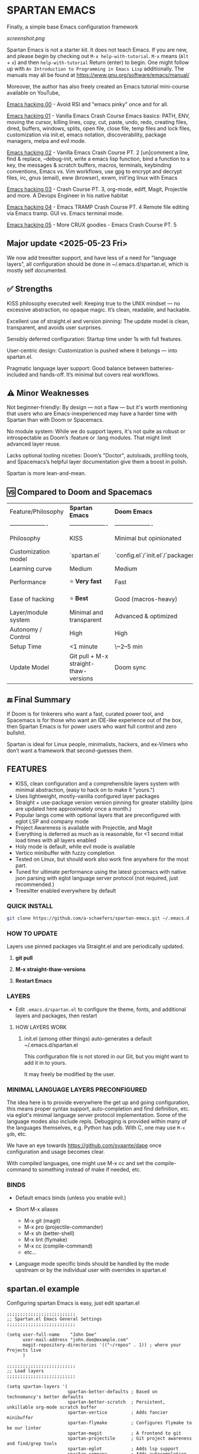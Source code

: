 * SPARTAN EMACS

Finally, a simple base Emacs configuration framework

[[screenshot.png]]

Spartan Emacs is not a starter kit. It does not teach Emacs. If you are new, and please begin by checking out ~M-x help-with-tutorial~.
~M-x~ means (~Alt~ + ~x~) and then ~help-with-tutorial~ Return (enter) to begin. One might follow up with ~An Introduction to Programming in Emacs Lisp~
additionally. The manuals may all be found at https://www.gnu.org/software/emacs/manual/

  Moreover, the author has also freely created an Emacs tutorial mini-course available on YouTube,

  [[https://www.youtube.com/watch?v=n9gJxKchkRw][Emacs hacking 00]] - Avoid RSI and "emacs pinky" once and for all.

  [[https://www.youtube.com/watch?v=dCdoyDeR_rI][Emacs hacking 01]] - Vanilla Emacs Crash Course Emacs basics: PATH, ENV, moving the cursor, killing lines, copy, cut, paste, undo, redo, creating files, dired, buffers, windows, splits, open file, close file, temp files and lock files, customization via init.el, emacs notation, discoverability, package managers, melpa and evil mode.

  [[https://www.youtube.com/watch?v=SEPlByrobAI][Emacs hacking 02]] - Vanilla Emacs Crash Course PT. 2 [un]comment a line, find & replace, --debug-init, write a emacs lisp function, bind a function to a key, the messages & scratch buffers, macros, terminals, keybinding conventions, Emacs vs. Vim workflows, use gpg to encrypt and decrypt files, irc, gnus (email), eww (browser), exwm, init'ing linux with Emacs

  [[https://www.youtube.com/watch?v=JNpNge1cRhw][Emacs hacking 03]] - Crash Course PT. 3, org-mode, ediff, Magit, Projectile and more. A Devops Engineer in his native habitat

  [[https://www.youtube.com/watch?v=AI3y15hJtKA][Emacs hacking 04]] - Emacs TRAMP Crash Course PT. 4 Remote file editing via Emacs tramp. GUI vs. Emacs terminal mode.

  [[https://www.youtube.com/watch?v=Rk8vngeJZOk][Emacs hacking 05]] - More CRUX goodies - Emacs Crash Course PT. 5

** Major update <2025-05-23 Fri>

We now add treesitter support, and have less of a need for "language layers", all configuration should be done in ~/.emacs.d/spartan.el,
which is mostly self documented.

** ✅ Strengths
KISS philosophy executed well: Keeping true to the UNIX mindset — no excessive abstraction, no opaque magic. It’s clean, readable, and hackable.

Excellent use of straight.el and version pinning: The update model is clean, transparent, and avoids user surprises.

Sensibly deferred configuration: Startup time under 1s with full features.

User-centric design: Customization is pushed where it belongs — into spartan.el.

Pragmatic language layer support: Good balance between batteries-included and hands-off. It’s minimal but covers real workflows.

** ⚠️ Minor Weaknesses

Not beginner-friendly: By design — not a flaw — but it's worth mentioning that users who are Emacs-inexperienced may have a harder time with Spartan than with Doom or Spacemacs.

No module system: While we do support layers, it's not quite as robust or introspectable as Doom’s :feature or :lang modules. That might limit advanced layer reuse.

Lacks optional tooling niceties: Doom’s "Doctor", autoloads, profiling tools, and Spacemacs’s helpful layer documentation give them a boost in polish.

Spartan is more lean-and-mean.

** 🆚 Compared to Doom and Spacemacs
| Feature/Philosophy  | **Spartan Emacs**                | **Doom Emacs**                      | **Spacemacs**                |
| ------------------- | ------------------- | ------------------- | ------------------- |
| Philosophy          | KISS                   | Minimal but opinionated             | Full-featured / maximalist   |
| Customization model | `spartan.el`  | `config.el`/`init.el`/`packages.el` | `.spacemacs` |
| Learning curve      | Medium            | Medium                              | Medium–Low                   |
| Performance         | ⭐ **Very fast**                  | Fast                                | Slower (esp. with Evil)      |
| Ease of hacking     | ⭐ **Best**                       | Good (macros-heavy)                 | Worse (macro abstraction)    |
| Layer/module system | Minimal and transparent  | Advanced & optimized                | Feature-rich but bloated     |
| Autonomy / Control  | High                             | High                                | Medium                       |
| Setup Time          | <1 minute                        | \~2–5 min                           | \~5–10 min                   |
| Update Model        | Git pull + M-x straight-thaw-versions | Doom sync                           | Layer update commands        |

** 🔚 Final Summary
If Doom is for tinkerers who want a fast, curated power tool, and Spacemacs is for those who want an IDE-like experience out of the box, then Spartan Emacs is for power users who want full control and zero bullshit.

Spartan is ideal for Linux people, minimalists, hackers, and ex-Vimers who don’t want a framework that second-guesses them.

** FEATURES

- KISS, clean configuration and a comprehensible layers system with minimal abstraction, (easy to hack on to make it "yours.")
- Uses lightweight, mostly-vanilla configured layer packages
- Straight + use-package version version pinning for greater stability (pins are updated here approximately once a month.)
- Popular langs come with optional layers that are preconfigured with eglot LSP and company mode
- Project Awareness is available with Projectile, and Magit
- Everything is deferred as much as is reasonable, for <1 second initial load times with all layers enabled
- Holy mode is default, while evil mode is available
- Vertico minibuffer with fuzzy completion
- Tested on Linux, but should work also work fine anywhere for the most part.
- Tuned for ultimate performance using the latest gccemacs with native json parsing with eglot language server protocol  (not required, just recommended.)
- Treesitter enabled everywhere by default

*** QUICK INSTALL

#+BEGIN_SRC bash
  git clone https://github.com/a-schaefers/spartan-emacs.git ~/.emacs.d
#+END_SRC

*** HOW TO UPDATE

Layers use pinned packages via Straight.el and are periodically updated.

1. *git pull*

2. *M-x straight-thaw-versions*

3. *Restart Emacs*

*** LAYERS

- Edit ~.emacs.d/spartan.el~ to configure the theme, fonts, and  additional layers and packages, then restart

**** HOW LAYERS WORK

1. init.el (among other things) auto-generates a default ~/.emacs.d/spartan.el

   This configuration file is not stored in our Git, but you might want to add it in to yours.

   It may freely be modified by the user.

*** MINIMAL LANGUAGE LAYERS PRECONFIGURED

The idea here is to provide everywhere the get up and going configuration, this means proper syntax support,
auto-completion and find definition, etc. via eglot's minimal language server protocol implementation.
Some of the language modes also include repls. Debugging is provided within many of the languages themselves,
e.g. Python has pdb. With C, one may use ~M-x gdb~, etc.

We have an eye towards https://github.com/svaante/dape once configuration and usage becomes clear.

With compiled languages, one might use M-x cc and set the compile-command to something instead of make if needed, etc.

*** BINDS

- Default emacs binds (unless you enable evil.)

- Short M-x aliases

  - M-x git  (magit)
  - M-x pro  (projectile-commander)
  - M-x sh   (better-shell)
  - M-x lint (flymake)
  - M-x cc   (compile-command)
  - etc...

- Language mode specific binds should be handled by the mode upstream or by the individual user with overrides in spartan.el

** spartan.el example

Configuring spartan Emacs is easy, just edit spartan.el

#+BEGIN_SRC elisp
  ;;;;;;;;;;;;;;;;;;;;;;;;;;
  ;; Spartan.el Emacs General Settings
  ;;;;;;;;;;;;;;;;;;;;;;;;;;

  (setq user-full-name    "John Doe"
        user-mail-address "john.doe@example.com"
        magit-repository-directories '(("~/repos" . 1)) ; where your Projects live
        )

  ;;;;;;;;;;;;;;;;;;;;;;;;;;
  ;; Load layers
  ;;;;;;;;;;;;;;;;;;;;;;;;;;

  (setq spartan-layers '(
                         spartan-better-defaults ; Based on technomancy's better defaults
                         spartan-better-scratch  ; Persistent, unkillable org-mode scratch buffer
                         spartan-vertico         ; Adds fancier minibuffer
                         spartan-flymake         ; Configures flymake to be our linter
                         spartan-magit           ; A frontend to git
                         spartan-projectile      ; Git project awareness and find/grep tools
                         spartan-eglot           ; Adds lsp support
                         spartan-company         ; Adds autocompletion drop-down menu
                         spartan-shell           ; Misc. configuration and improvement to shell-mode
                         spartan-treesit         ; Turns on treesitter everywhere as much as possible
                         ))

  (add-to-list 'load-path (concat user-emacs-directory "spartan-layers"))
  (dolist (layer spartan-layers)
    (require layer))

  ;;;;;;;;;;;;;;;;;;;;;;;;;;
  ;; Modes that will autostart the corresponding eglot LSP server if found on PATH
  ;;;;;;;;;;;;;;;;;;;;;;;;;;

  (setq spartan-eglot-autostart-langs
        '(
          (c-ts-mode-hook . clangd)
          (c++-ts-mode-hook . clangd)
          (lua-ts-mode-hook . lua-language-server)
          (python-ts-mode-hook . pylsp)
          (go-ts-mode-hook . gopls)
          (rust-ts-mode-hook . rust-analyzer)
          (ruby-ts-mode-hook . solargraph)
          (elixir-ts-mode-hook . elixir-ls)
          (html-ts-mode-hook . vscode-html-language-server)
          (css-ts-mode-hook . vscode-css-language-server)
          (typescript-ts-mode-hook . typescript-language-server)
          (js-ts-mode-hook . typescript-language-server)
          (yaml-ts-mode-hook . yaml-language-server)
          (json-ts-mode-hook . vscode-json-languageserver)
          (java-ts-mode-hook . jdtls)
          (csharp-ts-mode-hook . OmniSharp)

          ;; (markdown-mode-hook . marksman)
          ;; (php-mode-hook . true)          ; workaround, php lang server is not available on PATH but via required lib
          ;; (zig-mode-hook . zigls)
          ;; (terraform-mode-hook . terraform-ls)
          ;; (nix-mode-hook . rnix-lsp)
          ;; (haskell-mode-hook . haskell-language-server-wrapper)
          ;; (ocaml-mode-hook . ocaml-lsp)
          ;; (scala-mode-hook . metals)
          ;; (forth-mode-hook . forth-lsp)
          ;; (erlang-mode-hook . erlang_ls)
          ;; (racket-mode-hook . true)       ; workaround, racket lang server is not available on PATH but via required lib
          ;; (clojure-mode-hook . clojure-lsp)
          ))

  ;; iterate key value list of mode hooks and lsp bins and eglot-ensure
  (dolist (pair spartan-eglot-autostart-langs)
      (let ((hook (car pair))
            (lsp-bin (symbol-name (cdr pair))))
        (when (executable-find lsp-bin)
          (add-hook hook #'eglot-ensure))))

  ;;;;;;;;;;;;;;;;;;;;;;;;;;
  ;; Eglot LSP and Company binds
  ;;;;;;;;;;;;;;;;;;;;;;;;;;

  (with-eval-after-load 'eglot
    (define-key eglot-mode-map (kbd "M-m r") 'eglot-rename)
    (define-key eglot-mode-map (kbd "M-m o") 'eglot-code-action-organize-imports)
    (define-key eglot-mode-map (kbd "M-m h") 'eldoc)
    (define-key eglot-mode-map (kbd "M-m =") 'eglot-format)
    (define-key eglot-mode-map (kbd "M-m ?") 'xref-find-references)
    (define-key eglot-mode-map (kbd "M-.")   'xref-find-definitions))

  ;; Auto-completion bindings
  (with-eval-after-load 'company
    (define-key company-active-map (kbd "C-n") 'company-select-next)
    (define-key company-active-map (kbd "C-p") 'company-select-previous)
    (define-key company-search-map (kbd "C-n") 'company-select-next)
    (define-key company-search-map (kbd "C-p") 'company-select-previous))

  ;;;;;;;;;;;;;;;;;;;;;;;;;;
  ;; Install and configure additional packages, this macro supports :defer :bind :config :init
  ;;;;;;;;;;;;;;;;;;;;;;;;;;

  (spartan-pkg
    ;; Appearance
    (modus-themes :config
                  ((load-theme 'modus-vivendi t)

                   ;; Set Font and Font Size here
                   (set-face-attribute 'default nil :family "Monospace" :height 180)

                   ;; Clean look
                   (blink-cursor-mode -1)
                   (scroll-bar-mode -1)
                   (fringe-mode -1)
                   (menu-bar-mode -1)
                   (tool-bar-mode -1)

                   ;; Remove hostname from the GUI titlebar
                   (setq-default frame-title-format '("Emacs"))

                   ;; Clean mode-line

                   ;; https://emacs.stackexchange.com/questions/5529/how-to-right-align-some-items-in-the-modeline
                   (defun simple-mode-line-render (left right)
                     "Return a string of `window-width' length containing LEFT, and RIGHT
   aligned respectively."
                     (let* ((available-width (- (window-width) (length left) 2)))
                       (format (format " %%s %%%ds " available-width) left right)))

                   (progn
                     (setq-default mode-line-format
                                   '((:eval (simple-mode-line-render
                                             ;; left
                                             (format-mode-line "%* %b %l")
                                             ;; right
                                             (format-mode-line "%m"))))))))

    ;; Extensible vi layer
    ;; (evil :config ((evil-mode 1)))

    ;; Collection of Ridiculously Useful eXtensions
    (crux :defer t :init
          ((global-set-key (kbd "C-a") 'crux-move-beginning-of-line)
          (global-set-key (kbd "C-o") 'crux-smart-open-line)
          (global-set-key (kbd "C-x C-o") 'crux-other-window-or-switch-buffer)
          (global-set-key (kbd "C-c C-l") 'crux-duplicate-current-line-or-region)
          (global-set-key (kbd "C-c C--") 'crux-kill-whole-line)
          (global-set-key (kbd "C-c ;") 'crux-duplicate-and-comment-current-line-or-region)))

    ;; Additional langs that aren't supported OOTB yet by treesitter

    ;; (markdown-mode :defer t)
    ;; (php-mode :defer t)
    ;; (haskell-mode :defer t)
    ;; (zig-mode :defer t)
    ;; (terraform-mode :defer t)
    ;; (nix-mode :defer t )
    ;; (systemd-mode :defer t)
    ;; (dockerfile-mode :defer t)
    ;; (nginx-mode :defer t)
    ;; (tuareg-mode :defer t) ; ocaml
    ;; (forth-mode :defer t)
    ;; (erlang :defer t)
    ;; (scala-mode :defer t)

    ;;;; LISP general
    (paredit
     :defer t
     :init
     ((add-hook 'emacs-lisp-mode-hook        #'enable-paredit-mode)
     (add-hook 'eval-expression-minibuffer-setup-hook #'enable-paredit-mode)
     (add-hook 'ielm-mode-hook               #'enable-paredit-mode)
     ;; lisps
     (add-hook 'lisp-interaction-mode-hook   #'enable-paredit-mode)
     (add-hook 'lisp-mode-hook               #'enable-paredit-mode)
     ;; schemes
     (add-hook 'scheme-mode-hook             #'enable-paredit-mode)
     ;; clojure
     (with-eval-after-load 'clojure-mode
       (add-hook 'clojure-mode-hook          #'enable-paredit-mode))
     ;; racket
     (with-eval-after-load 'racket-mode
       (add-hook 'racket-mode-hook           #'enable-paredit-mode))))

    ;; (clojure-mode :defer t)
    ;; (cider :defer t)

    ;; (slime :defer t :init
    ;;        ((setq inferior-lisp-program "sbcl")
    ;;         (add-to-list 'auto-mode-alist '("\\.cl\\'" . lisp-mode))
    ;;         (add-to-list 'auto-mode-alist '("\\.sbclrc\\'" . lisp-mode))))

    ;; (racket-mode :defer t)
    )

  ;;;;;;;;;;;;;;;;;;;;;;;;;;
  ;; Additional config
  ;;;;;;;;;;;;;;;;;;;;;;;;;;

  (setq-default
   ;; these settings still should be set on a per language basis, this is just a general default
   indent-tabs-mode nil ; In general, we prefer spaces
   fill-column 79       ; python friendly
   )

  ;; C and C++ specific overrides (A language-specific override example)

  (defun spartan-c-ts-modes ()
    ;; Use Linux kernel coding style in C and C++ (Tree-sitter modes)
    ;; https://www.kernel.org/doc/html/v4.10/process/coding-style.html
    (setq-local indent-tabs-mode t)               ; Use tabs
    (setq-local tab-width 8)                      ; Display width of tab
    ;; C-specific
    (setq-local c-ts-mode-indent-style 'linux)
    (setq-local c-ts-mode-indent-offset 8)
    ;; C++-specific
    (setq-local c++-ts-mode-indent-style 'linux)
    (setq-local c++-ts-mode-indent-offset 8))

  (add-hook 'c-ts-mode-hook #'spartan-c-ts-modes)
  (add-hook 'c++-ts-mode-hook #'spartan-c-ts-modes)

  ;; tabs are tabs in C family langs
  (add-hook 'makefile-mode-hook (lambda ()
                                  (setq-local indent-tabs-mode t)))

  ;; Set default compile command, for make or whatever.
  (setq compile-command "make -k ")
  ;; M-x cc
  (defalias 'cc 'compile)

  ;; M-x sh
  (defalias 'sh 'better-shell-for-current-dir)

  ;; M-x lint
  (defalias 'lint 'spartan-lint)

  ;; M-x git
  (defalias 'git 'magit)

  ;; M-x pro
  (defalias 'pro 'projectile-commander)

  ;; Start the Emacs server for use by emacsclient
  (add-hook 'after-init-hook #'(lambda ()
                                 (interactive)
                                 (require 'server)
                                 (or (server-running-p)
                                     (server-start))))

  ;; Set EDITOR to emacsclient
  (or (getenv "EDITOR")
      (progn
        (setenv "EDITOR" "emacsclient")
        (setenv "VISUAL" (getenv "EDITOR"))))

  ;; Set PAGER to cat, for proper viewing of man pages, etc. while in M-x shell
  (or (getenv "PAGER")
      (setenv "PAGER" "cat"))
#+END_SRC
